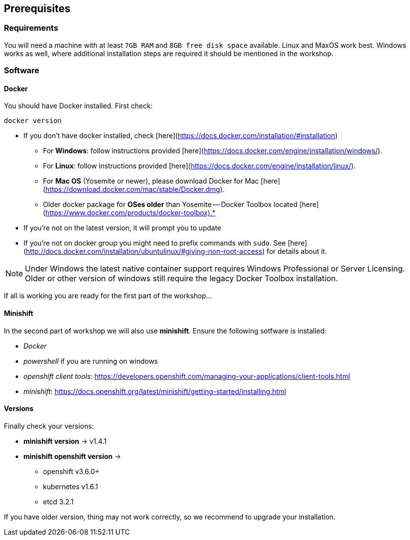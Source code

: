 == Prerequisites

=== Requirements

You will need a machine with at least `7GB RAM` and `8GB free disk space` available. Linux and MaxOS work best.
Windows works as well, where additional installation steps are required it should be mentioned in the workshop.


=== Software

==== Docker

You should have Docker installed. First check:

```shell
docker version
```

* If you don't have docker installed, check [here](https://docs.docker.com/installation/#installation)
  ** For *Windows*: follow instructions provided [here](https://docs.docker.com/engine/installation/windows/).
  ** For *Linux*: follow instructions provided [here](https://docs.docker.com/engine/installation/linux/).
  ** For *Mac OS* (Yosemite or newer), please download Docker for Mac [here](https://download.docker.com/mac/stable/Docker.dmg).
  ** Older docker package for *OSes older* than Yosemite -- Docker Toolbox located [here](https://www.docker.com/products/docker-toolbox).*
* If you're not on the latest version, it will prompt you to update
* If you're not on docker group you might need to prefix commands with `sudo`. See [here](http://docs.docker.com/installation/ubuntulinux/#giving-non-root-access) for details about it.

NOTE: Under Windows the latest native container support requires Windows Professional or Server Licensing. Older
or other version of windows still require the legacy Docker Toolbox installation.

If all is working you are ready for the first part of the workshop...


==== Minishift

In the second part of workshop we will also use *minishift*. Ensure the following sotfware is installed:

- _Docker_
- _powershell_ if you are running on windows
- _openshift client tools_: https://developers.openshift.com/managing-your-applications/client-tools.html
- _minishift_: https://docs.openshift.org/latest/minishift/getting-started/installing.html


==== Versions

Finally check your versions:

* *minishift version* -> v1.4.1
* *minishift openshift version* ->
  ** openshift v3.6.0+
  ** kubernetes v1.6.1
  ** etcd 3.2.1

If you have older version, thing may not work correctly, so we recommend to upgrade your installation.
